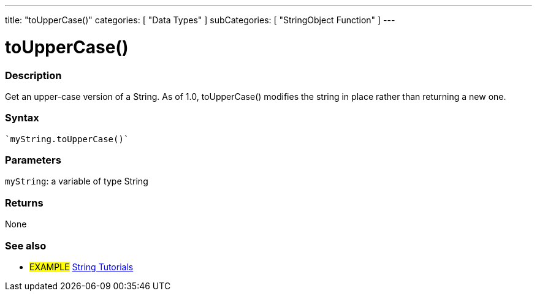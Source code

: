 ---
title: "toUpperCase()"
categories: [ "Data Types" ]
subCategories: [ "StringObject Function" ]
---





= toUpperCase()


// OVERVIEW SECTION STARTS
[#overview]
--

[float]
=== Description
Get an upper-case version of a String. As of 1.0, toUpperCase() modifies the string in place rather than returning a new one.
[%hardbreaks]


[float]
=== Syntax
[source,arduino]
----
`myString.toUpperCase()`
----

[float]
=== Parameters
`myString`: a variable of type String


[float]
=== Returns
None

--
// OVERVIEW SECTION ENDS



// HOW TO USE SECTION ENDS


// SEE ALSO SECTION
[#see_also]
--

[float]
=== See also

[role="example"]
* #EXAMPLE# https://www.arduino.cc/en/Tutorial/BuiltInExamples#strings[String Tutorials^]
--
// SEE ALSO SECTION ENDS